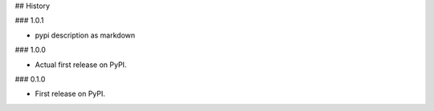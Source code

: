 ## History

### 1.0.1

* pypi description as markdown

### 1.0.0

* Actual first release on PyPI.


### 0.1.0

* First release on PyPI.
